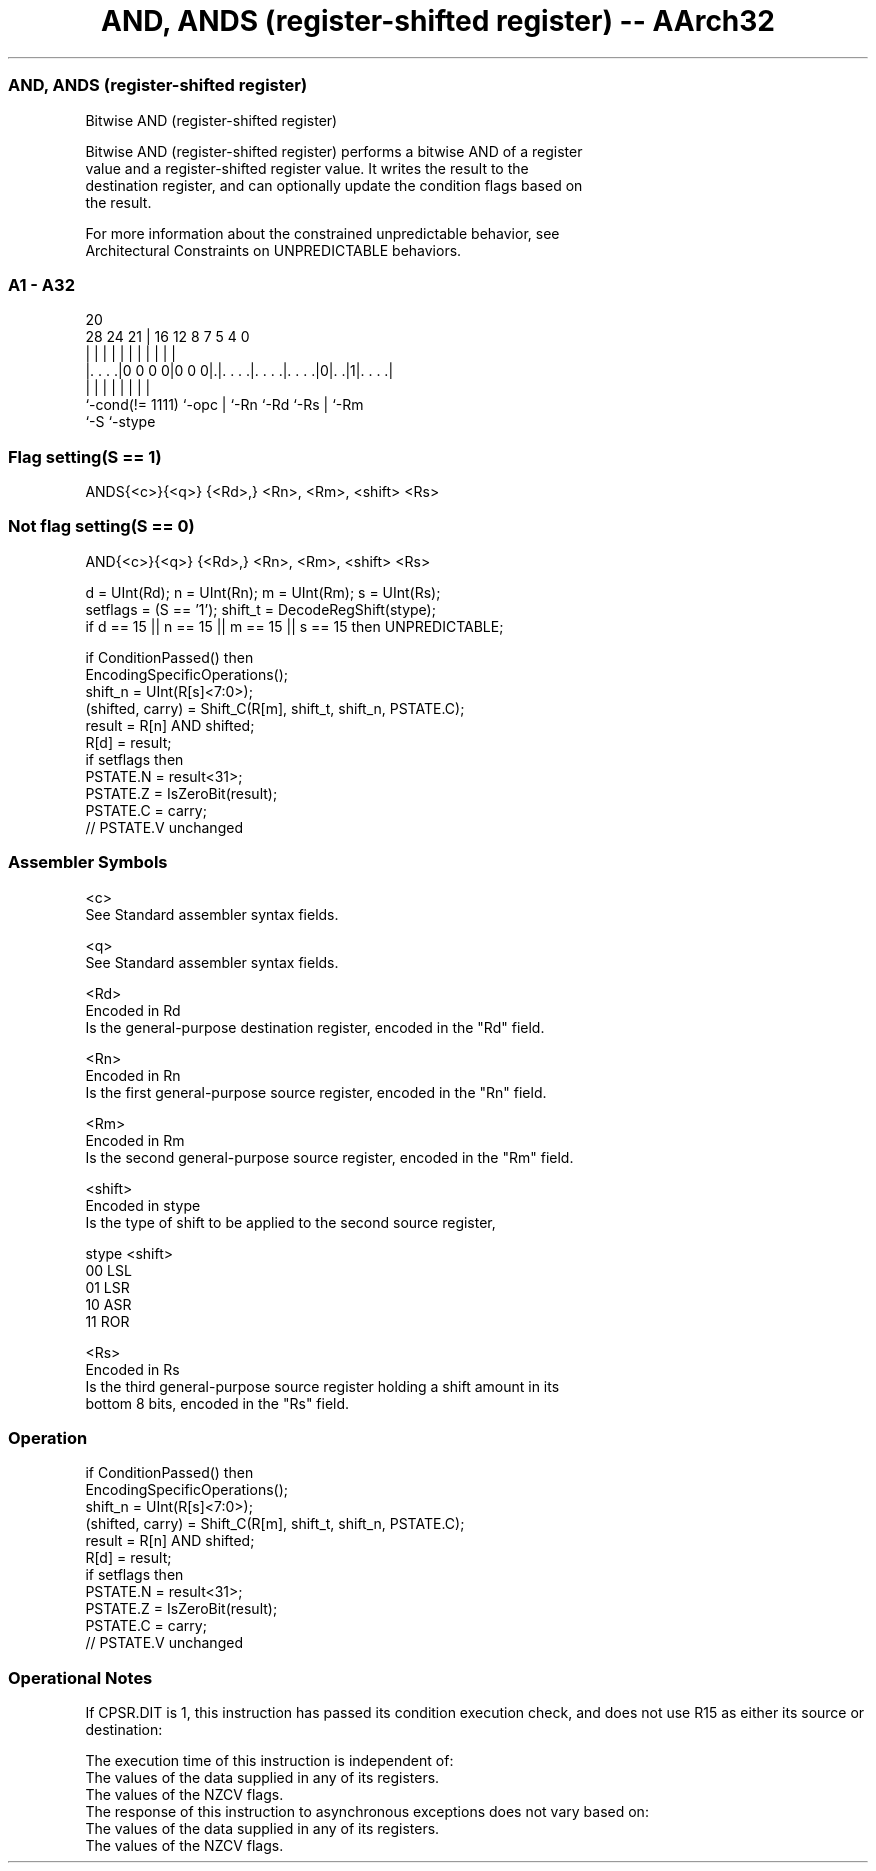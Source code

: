 .nh
.TH "AND, ANDS (register-shifted register) -- AArch32" "7" " "  "instruction" "general"
.SS AND, ANDS (register-shifted register)
 Bitwise AND (register-shifted register)

 Bitwise AND (register-shifted register) performs a bitwise AND of a register
 value and a register-shifted register value. It writes the result to the
 destination register, and can optionally update the condition flags based on
 the result.

 For more information about the constrained unpredictable behavior, see
 Architectural Constraints on UNPREDICTABLE behaviors.



.SS A1 - A32
 
                                                                   
                                                                   
                         20                                        
         28      24    21 |      16      12       8 7   5 4       0
          |       |     | |       |       |       | |   | |       |
  |. . . .|0 0 0 0|0 0 0|.|. . . .|. . . .|. . . .|0|. .|1|. . . .|
  |               |     | |       |       |         |     |
  `-cond(!= 1111) `-opc | `-Rn    `-Rd    `-Rs      |     `-Rm
                        `-S                         `-stype
  
  
 
.SS Flag setting(S == 1)
 
 ANDS{<c>}{<q>} {<Rd>,} <Rn>, <Rm>, <shift> <Rs>
.SS Not flag setting(S == 0)
 
 AND{<c>}{<q>} {<Rd>,} <Rn>, <Rm>, <shift> <Rs>
 
 d = UInt(Rd);  n = UInt(Rn);  m = UInt(Rm);  s = UInt(Rs);
 setflags = (S == '1');  shift_t = DecodeRegShift(stype);
 if d == 15 || n == 15 || m == 15 || s == 15 then UNPREDICTABLE;
 
 if ConditionPassed() then
     EncodingSpecificOperations();
     shift_n = UInt(R[s]<7:0>);
     (shifted, carry) = Shift_C(R[m], shift_t, shift_n, PSTATE.C);
     result = R[n] AND shifted;
     R[d] = result;
     if setflags then
         PSTATE.N = result<31>;
         PSTATE.Z = IsZeroBit(result);
         PSTATE.C = carry;
         // PSTATE.V unchanged
 

.SS Assembler Symbols

 <c>
  See Standard assembler syntax fields.

 <q>
  See Standard assembler syntax fields.

 <Rd>
  Encoded in Rd
  Is the general-purpose destination register, encoded in the "Rd" field.

 <Rn>
  Encoded in Rn
  Is the first general-purpose source register, encoded in the "Rn" field.

 <Rm>
  Encoded in Rm
  Is the second general-purpose source register, encoded in the "Rm" field.

 <shift>
  Encoded in stype
  Is the type of shift to be applied to the second source register,

  stype <shift> 
  00    LSL     
  01    LSR     
  10    ASR     
  11    ROR     

 <Rs>
  Encoded in Rs
  Is the third general-purpose source register holding a shift amount in its
  bottom 8 bits, encoded in the "Rs" field.



.SS Operation

 if ConditionPassed() then
     EncodingSpecificOperations();
     shift_n = UInt(R[s]<7:0>);
     (shifted, carry) = Shift_C(R[m], shift_t, shift_n, PSTATE.C);
     result = R[n] AND shifted;
     R[d] = result;
     if setflags then
         PSTATE.N = result<31>;
         PSTATE.Z = IsZeroBit(result);
         PSTATE.C = carry;
         // PSTATE.V unchanged


.SS Operational Notes

 
 If CPSR.DIT is 1, this instruction has passed its condition execution check, and does not use R15 as either its source or destination: 
 
 The execution time of this instruction is independent of: 
 The values of the data supplied in any of its registers.
 The values of the NZCV flags.
 The response of this instruction to asynchronous exceptions does not vary based on: 
 The values of the data supplied in any of its registers.
 The values of the NZCV flags.
